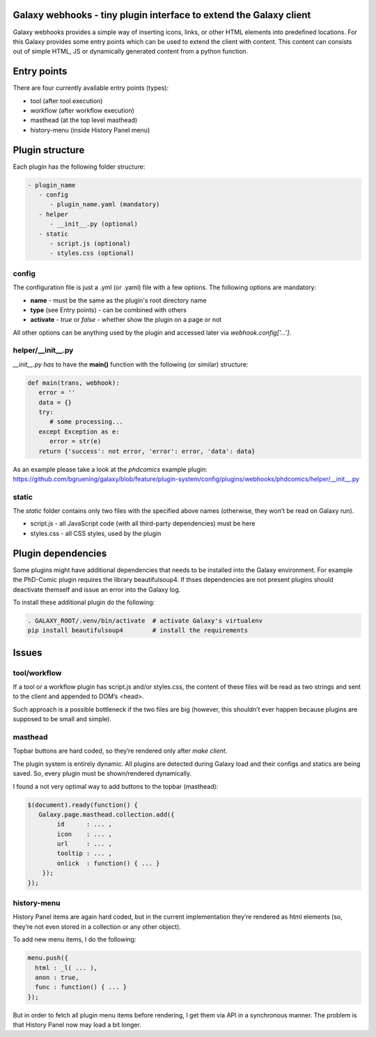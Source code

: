 Galaxy webhooks - tiny plugin interface to extend the Galaxy client
-------------------------------------------------------------------

Galaxy webhooks provides a simple way of inserting icons, links, or other HTML elements into predefined locations.
For this Galaxy provides some entry points which can be used to extend the client with content. This content
can consists out of simple HTML, JS or dynamically generated content from a python function.

Entry points
------------

There are four currently available entry points (types):

- tool (after tool execution)
- workflow (after workflow execution)
- masthead (at the top level masthead)
- history-menu (inside History Panel menu)

Plugin structure
----------------

Each plugin has the following folder structure:

.. code-block::

   - plugin_name
      - config
         - plugin_name.yaml (mandatory)
      - helper
         - __init__.py (optional)
      - static
         - script.js (optional)
         - styles.css (optional)


config
******

The configuration file is just a .yml (or .yaml) file with a few options. The following options are mandatory:

- **name** - must be the same as the plugin's root directory name
- **type** (see Entry points) - can be combined with others
- **activate** - *true* or *false* - whether show the plugin on a page or not

All other options can be anything used by the plugin and accessed later via *webhook.config['...']*.


helper/__init__.py
******************

*__init__.py has* to have the **main()** function with the following (or similar) structure:

.. code-block:: python
   
   def main(trans, webhook):
      error = ''
      data = {}
      try:
         # some processing... 
      except Exception as e:
         error = str(e) 
      return {'success': not error, 'error': error, 'data': data}

As an example please take a look at the *phdcomics* example plugin: https://github.com/bgruening/galaxy/blob/feature/plugin-system/config/plugins/webhooks/phdcomics/helper/__init__.py


static
******

The *static* folder contains only two files with the specified above names (otherwise, they won’t be read on Galaxy run).

- script.js - all JavaScript code (with all third-party dependencies) must be here
- styles.css - all CSS styles, used by the plugin


Plugin dependencies
-------------------

Some plugins might have additional dependencies that needs to be installed into the Galaxy environment.
For example the PhD-Comic plugin requires the library beautifulsoup4. If thses dependencies are not present
plugins should deactivate themself and issue an error into the Galaxy log.

To install these additional plugin do the following:

.. code-block:: python

  . GALAXY_ROOT/.venv/bin/activate  # activate Galaxy's virtualenv
  pip install beautifulsoup4        # install the requirements


Issues
------

tool/workflow
*************

If a tool or a workflow plugin has script.js and/or styles.css, the content of these files will be read as two strings and sent to the client and appended to DOM’s <head>.

Such approach is a possible bottleneck if the two files are big (however, this shouldn’t ever happen because plugins are supposed to be small and simple).

masthead
********

Topbar buttons are hard coded, so they’re rendered only after *make client*.

The plugin system is entirely dynamic. All plugins are detected during Galaxy load and their configs and statics are being saved. So, every plugin must be shown/rendered dynamically.

I found a not very optimal way to add buttons to the topbar (masthead):

.. code-block:: javascript

  $(document).ready(function() {
     Galaxy.page.masthead.collection.add({
          id      : ... ,
          icon    : ... ,
          url     : ... ,
          tooltip : ... ,
          onlick  : function() { ... }
      });
  });

history-menu
************

History Panel items are again hard coded, but in the current implementation they’re rendered as html elements (so, they’re not even stored in a collection or any other object).

To add new menu items, I do the following:

.. code-block:: javascript

  menu.push({
    html : _l( ... ),
    anon : true,
    func : function() { ... }
  });

But in order to fetch all plugin menu items before rendering, I get them via API in a synchronous manner. The problem is that History Panel now may load a bit longer.
